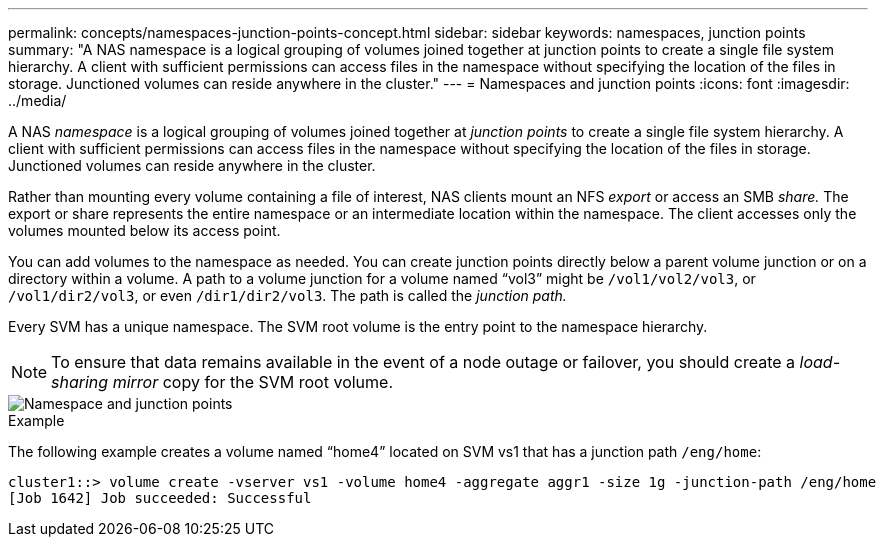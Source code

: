---
permalink: concepts/namespaces-junction-points-concept.html
sidebar: sidebar
keywords: namespaces, junction points
summary: "A NAS namespace is a logical grouping of volumes joined together at junction points to create a single file system hierarchy. A client with sufficient permissions can access files in the namespace without specifying the location of the files in storage. Junctioned volumes can reside anywhere in the cluster."
---
= Namespaces and junction points
:icons: font
:imagesdir: ../media/

[.lead]
A NAS _namespace_ is a logical grouping of volumes joined together at _junction points_ to create a single file system hierarchy. A client with sufficient permissions can access files in the namespace without specifying the location of the files in storage. Junctioned volumes can reside anywhere in the cluster.

Rather than mounting every volume containing a file of interest, NAS clients mount an NFS _export_ or access an SMB _share._ The export or share represents the entire namespace or an intermediate location within the namespace. The client accesses only the volumes mounted below its access point.

You can add volumes to the namespace as needed. You can create junction points directly below a parent volume junction or on a directory within a volume. A path to a volume junction for a volume named "`vol3`" might be `/vol1/vol2/vol3`, or `/vol1/dir2/vol3`, or even `/dir1/dir2/vol3`. The path is called the _junction path._

Every SVM has a unique namespace. The SVM root volume is the entry point to the namespace hierarchy.

[NOTE]
====
To ensure that data remains available in the event of a node outage or failover, you should create a _load-sharing mirror_ copy for the SVM root volume.
====

image::../media/namespace-concepts.gif[Namespace and junction points]

.Example

The following example creates a volume named "`home4`" located on SVM vs1 that has a junction path `/eng/home`:

----
cluster1::> volume create -vserver vs1 -volume home4 -aggregate aggr1 -size 1g -junction-path /eng/home
[Job 1642] Job succeeded: Successful
----

//2023 Nov 09, Jira 1466